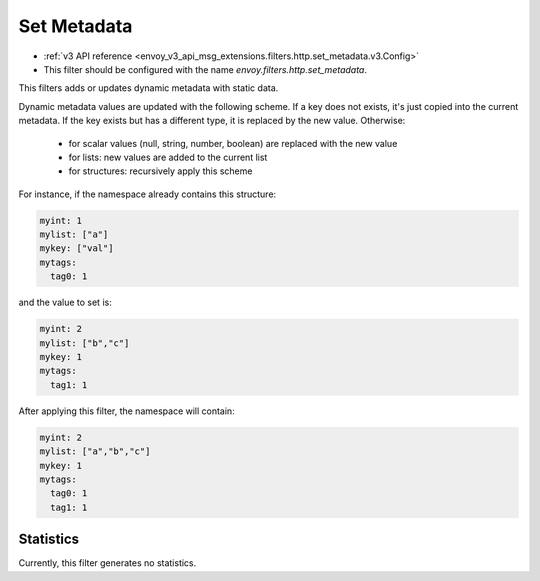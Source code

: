 .. _config_http_filters_set_metadata:

Set Metadata
============
* :ref:`v3 API reference <envoy_v3_api_msg_extensions.filters.http.set_metadata.v3.Config>`
* This filter should be configured with the name *envoy.filters.http.set_metadata*.

This filters adds or updates dynamic metadata with static data.

Dynamic metadata values are updated with the following scheme. If a key
does not exists, it's just copied into the current metadata. If the key exists
but has a different type, it is replaced by the new value. Otherwise:

 * for scalar values (null, string, number, boolean) are replaced with the new value
 * for lists: new values are added to the current list
 * for structures: recursively apply this scheme

For instance, if the namespace already contains this structure:

.. code-block:: yaml

   myint: 1
   mylist: ["a"]
   mykey: ["val"]
   mytags:
     tag0: 1

and the value to set is:

.. code-block:: yaml

   myint: 2
   mylist: ["b","c"]
   mykey: 1
   mytags:
     tag1: 1

After applying this filter, the namespace will contain:

.. code-block:: yaml

   myint: 2
   mylist: ["a","b","c"]
   mykey: 1
   mytags:
     tag0: 1
     tag1: 1
 
Statistics
----------

Currently, this filter generates no statistics.
